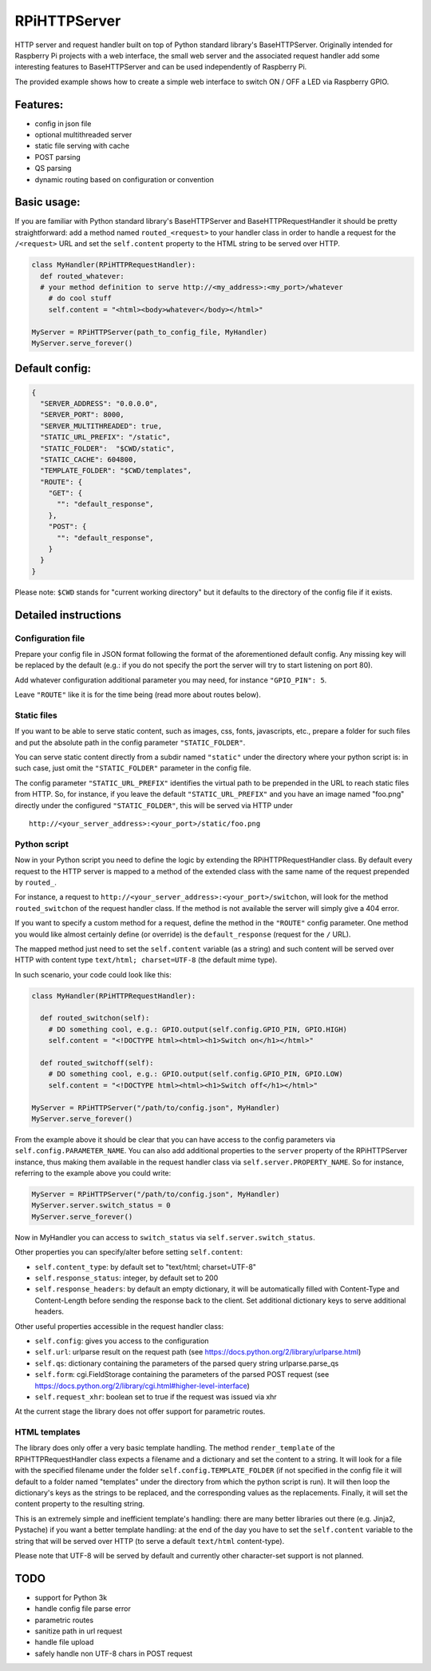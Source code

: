 RPiHTTPServer
=============

HTTP server and request handler built on top of Python standard
library's BaseHTTPServer. Originally intended for Raspberry Pi projects
with a web interface, the small web server and the associated request
handler add some interesting features to BaseHTTPServer and can be used
independently of Raspberry Pi.

The provided example shows how to create a simple web interface to
switch ON / OFF a LED via Raspberry GPIO.

Features:
---------

-  config in json file
-  optional multithreaded server
-  static file serving with cache
-  POST parsing
-  QS parsing
-  dynamic routing based on configuration or convention

Basic usage:
------------

If you are familiar with Python standard library's BaseHTTPServer and
BaseHTTPRequestHandler it should be pretty straightforward: add a method
named ``routed_<request>`` to your handler class in order to handle a
request for the ``/<request>`` URL and set the ``self.content`` property
to the HTML string to be served over HTTP.

.. code:: python

    class MyHandler(RPiHTTPRequestHandler):
      def routed_whatever:
      # your method definition to serve http://<my_address>:<my_port>/whatever
        # do cool stuff
        self.content = "<html><body>whatever</body></html>"

    MyServer = RPiHTTPServer(path_to_config_file, MyHandler)
    MyServer.serve_forever()

Default config:
---------------

.. code:: json

    {
      "SERVER_ADDRESS": "0.0.0.0",
      "SERVER_PORT": 8000,
      "SERVER_MULTITHREADED": true,
      "STATIC_URL_PREFIX": "/static",
      "STATIC_FOLDER":  "$CWD/static",
      "STATIC_CACHE": 604800,
      "TEMPLATE_FOLDER": "$CWD/templates",
      "ROUTE": {
        "GET": {
          "": "default_response",
        },
        "POST": {
          "": "default_response",
        }
      }
    }

Please note: ``$CWD`` stands for "current working directory" but it
defaults to the directory of the config file if it exists.

Detailed instructions
---------------------

Configuration file
~~~~~~~~~~~~~~~~~~

Prepare your config file in JSON format following the format of the
aforementioned default config. Any missing key will be replaced by the
default (e.g.: if you do not specify the port the server will try to
start listening on port 80).

Add whatever configuration additional parameter you may need, for
instance ``"GPIO_PIN": 5``.

Leave ``"ROUTE"`` like it is for the time being (read more about routes
below).

Static files
~~~~~~~~~~~~

If you want to be able to serve static content, such as images, css,
fonts, javascripts, etc., prepare a folder for such files and put the
absolute path in the config parameter ``"STATIC_FOLDER"``.

You can serve static content directly from a subdir named ``"static"``
under the directory where your python script is: in such case, just omit
the ``"STATIC_FOLDER"`` parameter in the config file.

The config parameter ``"STATIC_URL_PREFIX"`` identifies the virtual path
to be prepended in the URL to reach static files from HTTP. So, for
instance, if you leave the default ``"STATIC_URL_PREFIX"`` and you have
an image named "foo.png" directly under the configured
``"STATIC_FOLDER"``, this will be served via HTTP under

::

    http://<your_server_address>:<your_port>/static/foo.png

Python script
~~~~~~~~~~~~~

Now in your Python script you need to define the logic by extending the
RPiHTTPRequestHandler class. By default every request to the HTTP server
is mapped to a method of the extended class with the same name of the
request prepended by ``routed_``.

For instance, a request to
``http://<your_server_address>:<your_port>/switchon``, will look for the
method ``routed_switchon`` of the request handler class. If the method
is not available the server will simply give a 404 error.

If you want to specify a custom method for a request, define the method
in the ``"ROUTE"`` config parameter. One method you would like almost
certainly define (or override) is the ``default_response`` (request for
the ``/`` URL).

The mapped method just need to set the ``self.content`` variable (as a
string) and such content will be served over HTTP with content type
``text/html; charset=UTF-8`` (the default mime type).

In such scenario, your code could look like this:

.. code:: python

    class MyHandler(RPiHTTPRequestHandler):

      def routed_switchon(self):
        # DO something cool, e.g.: GPIO.output(self.config.GPIO_PIN, GPIO.HIGH)
        self.content = "<!DOCTYPE html><html><h1>Switch on</h1></html>"

      def routed_switchoff(self):
        # DO something cool, e.g.: GPIO.output(self.config.GPIO_PIN, GPIO.LOW)
        self.content = "<!DOCTYPE html><html><h1>Switch off</h1></html>"

    MyServer = RPiHTTPServer("/path/to/config.json", MyHandler)
    MyServer.serve_forever()

From the example above it should be clear that you can have access to
the config parameters via ``self.config.PARAMETER_NAME``. You can also
add additional properties to the ``server`` property of the
RPiHTTPServer instance, thus making them available in the request
handler class via ``self.server.PROPERTY_NAME``. So for instance,
referring to the example above you could write:

.. code:: python

    MyServer = RPiHTTPServer("/path/to/config.json", MyHandler)
    MyServer.server.switch_status = 0
    MyServer.serve_forever()

Now in MyHandler you can access to ``switch_status`` via
``self.server.switch_status``.

Other properties you can specify/alter before setting ``self.content``:

-  ``self.content_type``: by default set to "text/html; charset=UTF-8"
-  ``self.response_status``: integer, by default set to 200
-  ``self.response_headers``: by default an empty dictionary, it will be
   automatically filled with Content-Type and Content-Length before
   sending the response back to the client. Set additional dictionary
   keys to serve additional headers.

Other useful properties accessible in the request handler class:

-  ``self.config``: gives you access to the configuration
-  ``self.url``: urlparse result on the request path (see
   https://docs.python.org/2/library/urlparse.html)
-  ``self.qs``: dictionary containing the parameters of the parsed query
   string urlparse.parse\_qs
-  ``self.form``: cgi.FieldStorage containing the parameters of the
   parsed POST request (see
   https://docs.python.org/2/library/cgi.html#higher-level-interface)
-  ``self.request_xhr``: boolean set to true if the request was issued
   via xhr

At the current stage the library does not offer support for parametric
routes.

HTML templates
~~~~~~~~~~~~~~

The library does only offer a very basic template handling. The method
``render_template`` of the RPiHTTPRequestHandler class expects a
filename and a dictionary and set the content to a string. It will look
for a file with the specified filename under the folder
``self.config.TEMPLATE_FOLDER`` (if not specified in the config file it
will default to a folder named "templates" under the directory from
which the python script is run). It will then loop the dictionary's keys
as the strings to be replaced, and the corresponding values as the
replacements. Finally, it will set the content property to the resulting
string.

This is an extremely simple and inefficient template's handling: there
are many better libraries out there (e.g. Jinja2, Pystache) if you want
a better template handling: at the end of the day you have to set the
``self.content`` variable to the string that will be served over HTTP
(to serve a default ``text/html`` content-type).

Please note that UTF-8 will be served by default and currently other
character-set support is not planned.

TODO
----

-  support for Python 3k
-  handle config file parse error
-  parametric routes
-  sanitize path in url request
-  handle file upload
-  safely handle non UTF-8 chars in POST request

